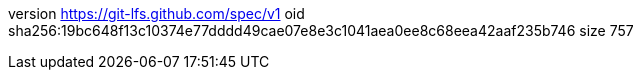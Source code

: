 version https://git-lfs.github.com/spec/v1
oid sha256:19bc648f13c10374e77dddd49cae07e8e3c1041aea0ee8c68eea42aaf235b746
size 757
